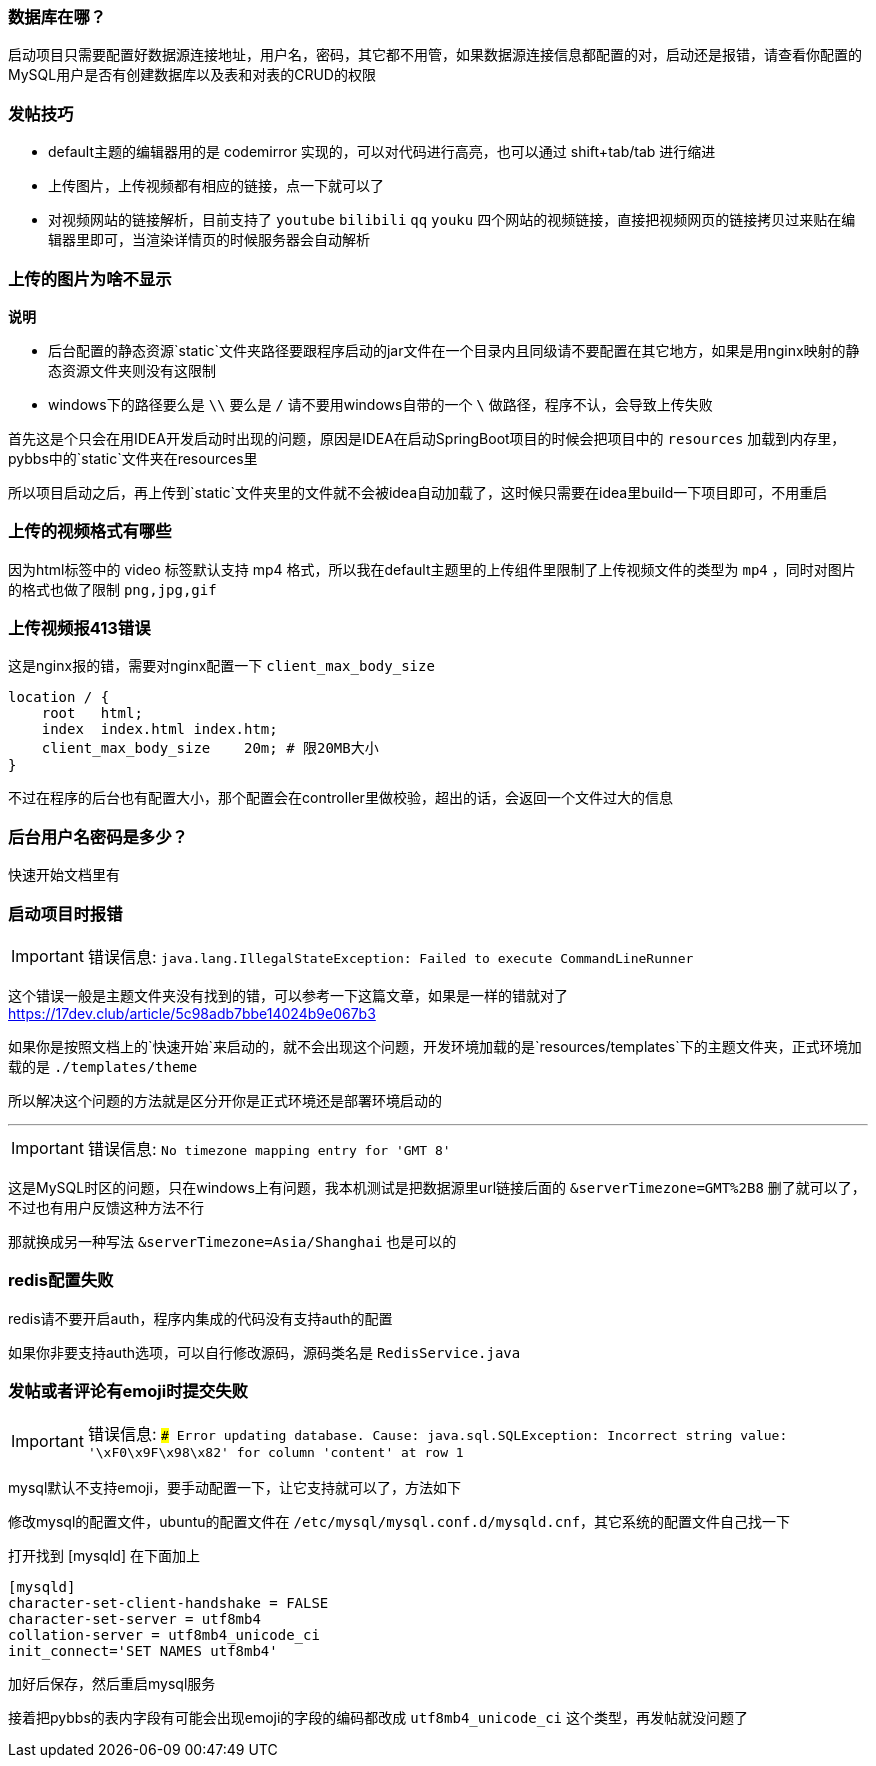 === 数据库在哪？

启动项目只需要配置好数据源连接地址，用户名，密码，其它都不用管，如果数据源连接信息都配置的对，启动还是报错，请查看你配置的MySQL用户是否有创建数据库以及表和对表的CRUD的权限

=== 发帖技巧

- default主题的编辑器用的是 codemirror 实现的，可以对代码进行高亮，也可以通过 shift+tab/tab 进行缩进
- 上传图片，上传视频都有相应的链接，点一下就可以了
- 对视频网站的链接解析，目前支持了 `youtube` `bilibili` `qq` `youku` 四个网站的视频链接，直接把视频网页的链接拷贝过来贴在编辑器里即可，当渲染详情页的时候服务器会自动解析

=== 上传的图片为啥不显示

*说明*

- 后台配置的静态资源`static`文件夹路径要跟程序启动的jar文件在一个目录内且同级请不要配置在其它地方，如果是用nginx映射的静态资源文件夹则没有这限制
- windows下的路径要么是 `\\` 要么是 `/` 请不要用windows自带的一个 `\` 做路径，程序不认，会导致上传失败

首先这是个只会在用IDEA开发启动时出现的问题，原因是IDEA在启动SpringBoot项目的时候会把项目中的 `resources` 加载到内存里，pybbs中的`static`文件夹在resources里

所以项目启动之后，再上传到`static`文件夹里的文件就不会被idea自动加载了，这时候只需要在idea里build一下项目即可，不用重启

=== 上传的视频格式有哪些

因为html标签中的 video 标签默认支持 mp4 格式，所以我在default主题里的上传组件里限制了上传视频文件的类型为 `mp4` ，同时对图片的格式也做了限制 `png,jpg,gif`

=== 上传视频报413错误

这是nginx报的错，需要对nginx配置一下 `client_max_body_size`

```
location / {
    root   html;
    index  index.html index.htm;
    client_max_body_size    20m; # 限20MB大小
}
```

不过在程序的后台也有配置大小，那个配置会在controller里做校验，超出的话，会返回一个文件过大的信息

=== 后台用户名密码是多少？

快速开始文档里有

=== 启动项目时报错

[IMPORTANT]
错误信息: `java.lang.IllegalStateException: Failed to execute CommandLineRunner`

这个错误一般是主题文件夹没有找到的错，可以参考一下这篇文章，如果是一样的错就对了 https://17dev.club/article/5c98adb7bbe14024b9e067b3[https://17dev.club/article/5c98adb7bbe14024b9e067b3]

如果你是按照文档上的`快速开始`来启动的，就不会出现这个问题，开发环境加载的是`resources/templates`下的主题文件夹，正式环境加载的是 `./templates/theme`

所以解决这个问题的方法就是区分开你是正式环境还是部署环境启动的

---

[IMPORTANT]
错误信息: `No timezone mapping entry for 'GMT 8'`

这是MySQL时区的问题，只在windows上有问题，我本机测试是把数据源里url链接后面的 `&serverTimezone=GMT%2B8` 删了就可以了，不过也有用户反馈这种方法不行

那就换成另一种写法 `&serverTimezone=Asia/Shanghai` 也是可以的

=== redis配置失败

redis请不要开启auth，程序内集成的代码没有支持auth的配置

如果你非要支持auth选项，可以自行修改源码，源码类名是 `RedisService.java`

=== 发帖或者评论有emoji时提交失败

[IMPORTANT]
错误信息: `### Error updating database. Cause: java.sql.SQLException: Incorrect string value: '\xF0\x9F\x98\x82' for column 'content' at row 1`

mysql默认不支持emoji，要手动配置一下，让它支持就可以了，方法如下

修改mysql的配置文件，ubuntu的配置文件在 `/etc/mysql/mysql.conf.d/mysqld.cnf`，其它系统的配置文件自己找一下

打开找到 [mysqld] 在下面加上

[source,conf,indent=0]
----
[mysqld]
character-set-client-handshake = FALSE
character-set-server = utf8mb4
collation-server = utf8mb4_unicode_ci
init_connect='SET NAMES utf8mb4'
----

加好后保存，然后重启mysql服务

接着把pybbs的表内字段有可能会出现emoji的字段的编码都改成 `utf8mb4_unicode_ci` 这个类型，再发帖就没问题了


